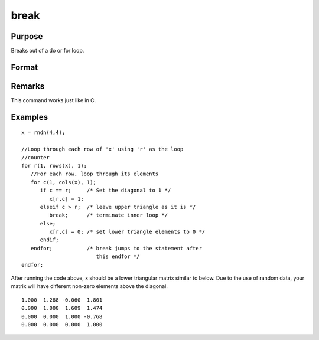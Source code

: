 
break
==============================================

Purpose
----------------
Breaks out of a do or for loop.

Format
----------------
.. function:: break

Remarks
-------

This command works just like in C.

Examples
----------------

::

    x = rndn(4,4);
    
    //Loop through each row of 'x' using 'r' as the loop 
    //counter
    for r(1, rows(x), 1);
       //For each row, loop through its elements 
       for c(1, cols(x), 1);
          if c == r;     /* Set the diagonal to 1 */
             x[r,c] = 1;
          elseif c > r;  /* leave upper triangle as it is */  
             break;      /* terminate inner loop */ 
          else;
             x[r,c] = 0; /* set lower triangle elements to 0 */ 
          endif;
       endfor;           /* break jumps to the statement after
                            this endfor */
    endfor;

After running the code above, x should be a lower triangular matrix similar to below. Due to
the use of random data, your matrix will have different non-zero elements above the diagonal.

::

    1.000  1.288 -0.060  1.801
    0.000  1.000  1.609  1.474
    0.000  0.000  1.000 -0.768
    0.000  0.000  0.000  1.000

.. seealso:: Functions `continue`, `do`, `for`

